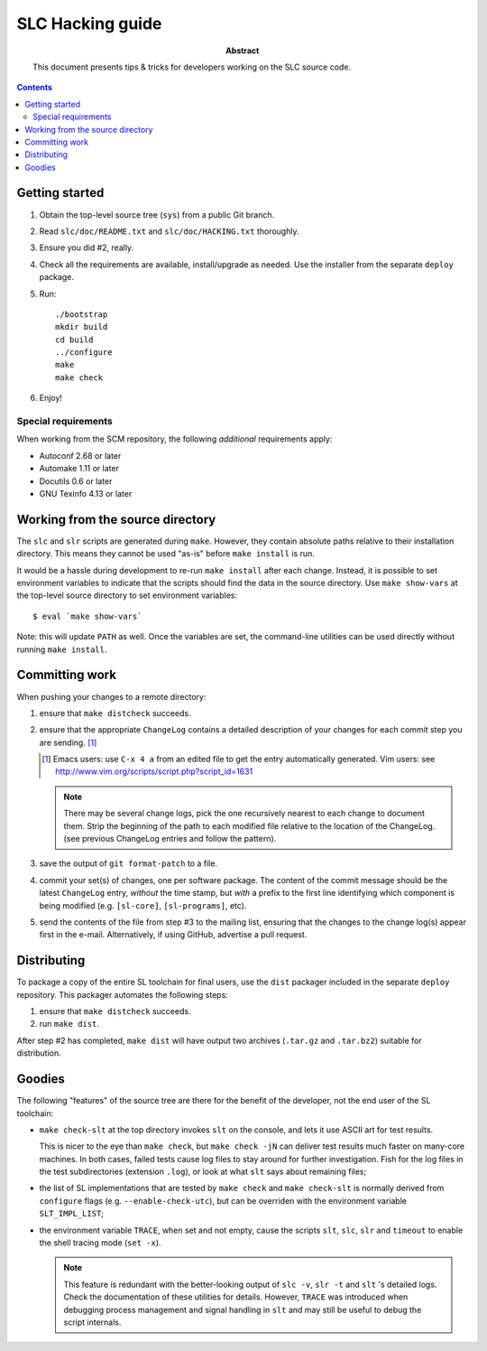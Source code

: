 ====================
 SLC Hacking  guide
====================

:Abstract: This document presents tips & tricks for developers working
   on the SLC source code.

.. contents::

Getting started
===============

1. Obtain the top-level source tree (``sys``) from a public Git branch.

2. Read ``slc/doc/README.txt`` and ``slc/doc/HACKING.txt`` thoroughly.

3. Ensure you did #2, really. 

4. Check all the requirements are available, install/upgrade as
   needed. Use the installer from the separate ``deploy`` package.

5. Run::

     ./bootstrap
     mkdir build
     cd build
     ../configure 
     make
     make check

6. Enjoy!

Special requirements
--------------------

When working from the SCM repository, the following *additional*
requirements apply:

- Autoconf 2.68 or later

- Automake 1.11 or later

- Docutils 0.6 or later

- GNU Texinfo 4.13 or later


Working from the source directory
=================================

The ``slc`` and ``slr`` scripts are generated during
``make``. However, they contain absolute paths relative to their
installation directory. This means they cannot be used "as-is" before
``make install`` is run.

It would be a hassle during development to re-run ``make install``
after each change. Instead, it is possible to set environment
variables to indicate that the scripts should find the data in the
source directory. Use ``make show-vars`` at the top-level source
directory to set environment variables::

   $ eval `make show-vars`

Note: this will update ``PATH`` as well. Once the variables are set,
the command-line utilities can be used directly without running ``make
install``.

Committing work
===============

When pushing your changes to a remote directory:

1. ensure that ``make distcheck`` succeeds.

2. ensure that the appropriate ``ChangeLog`` contains a detailed
   description of your changes for each commit step you are
   sending. [#]_

   .. [#] Emacs users: use ``C-x 4 a`` from an edited file to get the
      entry automatically generated. Vim users: see
      http://www.vim.org/scripts/script.php?script_id=1631

   .. note:: There may be several change logs, pick the one recursively
      nearest to each change to document them. Strip the beginning of
      the path to each modified file relative to the location of the
      ChangeLog. (see previous ChangeLog entries and follow the
      pattern).

3. save the output of ``git format-patch`` to a file.

4. commit your set(s) of changes, one per software package. The
   content of the commit message should be the latest ``ChangeLog``
   entry, *without* the time stamp, but *with* a prefix to the first
   line identifying which component is being modified
   (e.g. ``[sl-core]``, ``[sl-programs]``, etc).

5. send the contents of the file from step #3 to the mailing list,
   ensuring that the changes to the change log(s) appear first in the
   e-mail. Alternatively, if using GitHub, advertise a pull request.


Distributing
============

To package a copy of the entire SL toolchain for final users, use the
``dist`` packager included in the separate ``deploy`` repository.
This packager automates the following steps:

1. ensure that ``make distcheck`` succeeds.

2. run ``make dist``.

After step #2 has completed, ``make dist`` will have output two
archives (``.tar.gz`` and ``.tar.bz2``) suitable for distribution.

Goodies
=======

The following "features" of the source tree are there for the benefit
of the developer, not the end user of the SL toolchain:


- ``make check-slt`` at the top directory invokes ``slt`` on the
  console, and lets it use ASCII art for test results. 

  This is nicer to the eye than ``make check``, but ``make check -jN``
  can deliver test results much faster on many-core machines. In both
  cases, failed tests cause log files to stay around for further
  investigation. Fish for the log files in the test subdirectories
  (extension ``.log``), or look at what ``slt`` says about remaining
  files;

- the list of SL implementations that are tested by ``make check`` and
  ``make check-slt`` is normally derived from ``configure`` flags
  (e.g. ``--enable-check-utc``), but can be overriden with the
  environment variable ``SLT_IMPL_LIST``;

- the environment variable ``TRACE``, when set and not empty, cause
  the scripts ``slt``, ``slc``, ``slr`` and ``timeout`` to enable the
  shell tracing mode (``set -x``). 

  .. note:: This feature is redundant with the better-looking output
     of ``slc -v``, ``slr -t`` and ``slt`` 's detailed logs. Check the
     documentation of these utilities for details. However, ``TRACE``
     was introduced when debugging process management and signal
     handling in ``slt`` and may still be useful to debug the script
     internals.

.. Local Variables:
.. mode: rst
.. End:
